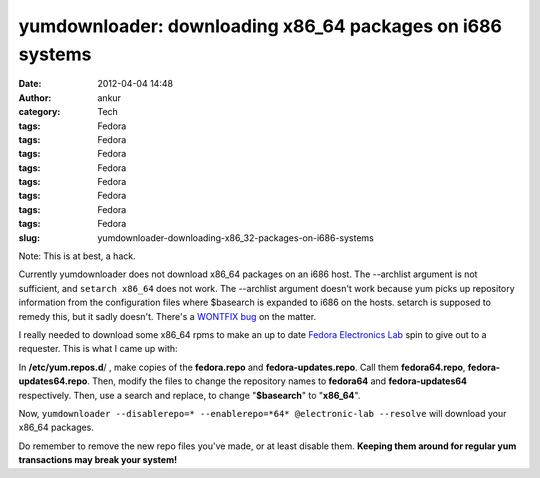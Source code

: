 yumdownloader: downloading x86_64 packages on i686 systems
##########################################################
:date: 2012-04-04 14:48
:author: ankur
:category: Tech
:tags: Fedora
:tags: Fedora
:tags: Fedora
:tags: Fedora
:tags: Fedora
:tags: Fedora
:tags: Fedora
:tags: Fedora
:slug: yumdownloader-downloading-x86_32-packages-on-i686-systems

Note: This is at best, a hack.

Currently yumdownloader does not download x86\_64 packages on an i686
host. The --archlist argument is not sufficient, and ``setarch x86_64``
does not work. The --archlist argument doesn't work because yum picks up
repository information from the configuration files where $basearch is
expanded to i686 on the hosts. setarch is supposed to remedy this, but
it sadly doesn't. There's a `WONTFIX bug`_ on the matter.

I really needed to download some x86\_64 rpms to make an up to date
`Fedora Electronics Lab`_ spin to give out to a requester. This is what
I came up with:

In **/etc/yum.repos.d**/ , make copies of the **fedora.repo** and
**fedora-updates.repo**. Call them **fedora64.repo**,
**fedora-updates64.repo**. Then, modify the files to change the
repository names to **fedora64** and **fedora-updates64** respectively.
Then, use a search and replace, to change "**$basearch**\ " to
"**x86\_64**\ ".

Now,
``yumdownloader --disablerepo=* --enablerepo=*64* @electronic-lab --resolve``
will download your x86\_64 packages.

Do remember to remove the new repo files you've made, or at least
disable them. **Keeping them around for regular yum transactions may
break your system!**

.. _WONTFIX bug: https://bugzilla.redhat.com/show_bug.cgi?id=470938
.. _Fedora Electronics Lab: http://spins.fedoraproject.org/fel/
